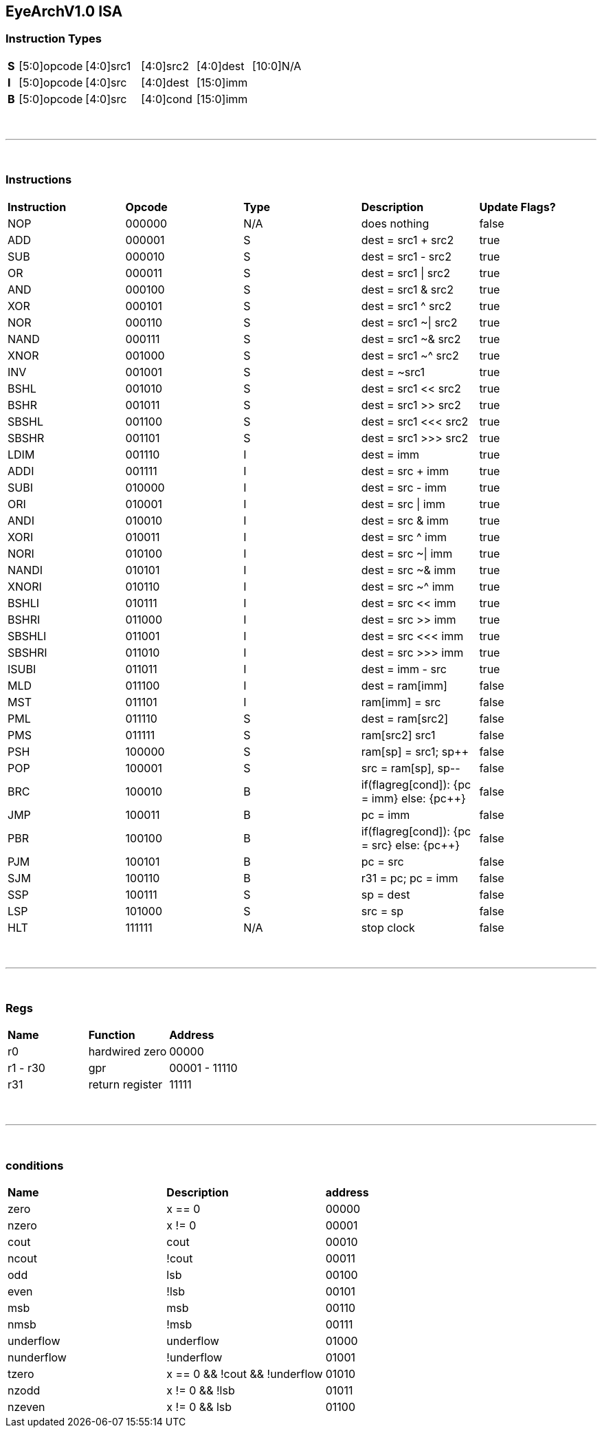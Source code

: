 == EyeArchV1.0 ISA

=== Instruction Types
[cols=33*]
|===
| *S* 6+| [5:0]opcode 5+| [4:0]src1 5+| [4:0]src2 5+| [4:0]dest 11+| [10:0]N/A
| *I* 6+| [5:0]opcode 5+| [4:0]src 5+| [4:0]dest 16+| [15:0]imm
| *B* 6+| [5:0]opcode 5+| [4:0]src 5+| [4:0]cond 16+| [15:0]imm
|===

{empty} +

---

{empty} +

=== Instructions
[cols=5*]
|===
| *Instruction* | *Opcode* | *Type* | *Description* | *Update Flags?*
| NOP | 000000 | N/A | does nothing | false
| ADD | 000001 | S | dest = src1 + src2 | true
| SUB | 000010 | S | dest = src1 - src2 | true
| OR | 000011 | S | dest = src1 \| src2 | true
| AND | 000100 | S | dest = src1 & src2 | true
| XOR | 000101 | S | dest = src1 ^ src2 | true
| NOR | 000110 | S | dest = src1 ~\| src2 | true
| NAND | 000111 | S | dest = src1 ~& src2 | true
| XNOR | 001000 | S | dest = src1 ~^ src2 | true
| INV | 001001 | S | dest = ~src1 | true
| BSHL | 001010 | S | dest = src1 << src2 | true
| BSHR | 001011 | S | dest = src1 >> src2 | true
| SBSHL | 001100 | S | dest = src1 <<< src2 | true
| SBSHR | 001101 | S | dest = src1 >>> src2 | true
| LDIM | 001110 | I | dest = imm | true
| ADDI | 001111 | I | dest = src + imm | true
| SUBI | 010000 | I | dest = src - imm | true
| ORI | 010001 | I | dest = src \| imm | true
| ANDI | 010010 | I | dest = src & imm | true
| XORI | 010011 | I | dest = src ^ imm | true
| NORI | 010100 | I | dest = src ~\| imm | true
| NANDI | 010101 | I | dest = src ~& imm | true
| XNORI | 010110 | I | dest = src ~^ imm | true
| BSHLI | 010111 | I | dest = src << imm | true
| BSHRI | 011000 | I | dest = src >> imm | true
| SBSHLI | 011001 | I | dest = src <<< imm | true
| SBSHRI | 011010 | I | dest = src >>> imm | true
| ISUBI | 011011 | I | dest = imm - src | true
| MLD | 011100 | I | dest = ram[imm] | false
| MST | 011101 | I | ram[imm] = src | false
| PML | 011110 | S | dest = ram[src2] | false
| PMS | 011111 | S | ram[src2] src1 | false
| PSH | 100000 | S | ram[sp] = src1; sp++ | false
| POP | 100001 | S | src = ram[sp], sp-- | false
| BRC | 100010 | B | if(flagreg[cond]): {pc = imm} else: {pc++} | false
| JMP | 100011 | B | pc = imm | false
| PBR | 100100 | B | if(flagreg[cond]): {pc = src} else: {pc++} | false
| PJM | 100101 | B | pc = src | false
| SJM | 100110 | B | r31 = pc; pc = imm | false
| SSP | 100111 | S | sp = dest | false
| LSP | 101000 | S | src = sp | false
| HLT | 111111 | N/A | stop clock | false
|===

{empty} +

---

{empty} +

=== Regs
[cols=3*]
|===
| *Name* | *Function* | *Address*
| r0 | hardwired zero | 00000
| r1 - r30 | gpr | 00001 - 11110
| r31 | return register | 11111
|===

{empty} +

---

{empty} +

=== conditions
[cols=3*]
|===
| *Name* | *Description* | *address*
| zero | x == 0 | 00000
| nzero | x != 0 | 00001
| cout | cout | 00010
| ncout | !cout | 00011
| odd | lsb | 00100
| even | !lsb | 00101
| msb | msb | 00110
| nmsb | !msb | 00111
| underflow | underflow | 01000
| nunderflow | !underflow | 01001
| tzero | x == 0 && !cout && !underflow | 01010
| nzodd | x != 0 && !lsb | 01011
| nzeven | x != 0 && lsb | 01100
|===